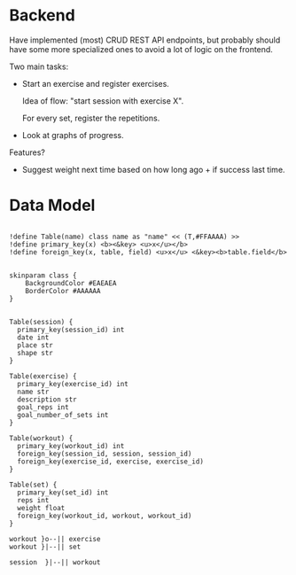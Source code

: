 
* Backend

Have implemented (most) CRUD REST API endpoints, but probably should have some more specialized ones to avoid a lot of logic on the frontend.

Two main tasks:
 - Start an exercise and register exercises.

   Idea of flow: "start session with exercise X".

   For every set, register the repetitions.
   
 - Look at graphs of progress.

Features?

 - Suggest weight next time based on how long ago + if success last time.

* Data Model

#+begin_src plantuml :file data_model.png :exports both

!define Table(name) class name as "name" << (T,#FFAAAA) >>
!define primary_key(x) <b><&key> <u>x</u></b>
!define foreign_key(x, table, field) <u>x</u> <&key><b>table.field</b>


skinparam class {
    BackgroundColor #EAEAEA
    BorderColor #AAAAAA
}


Table(session) {
  primary_key(session_id) int
  date int
  place str
  shape str
}

Table(exercise) {
  primary_key(exercise_id) int
  name str
  description str
  goal_reps int
  goal_number_of_sets int
}

Table(workout) {
  primary_key(workout_id) int
  foreign_key(session_id, session, session_id)
  foreign_key(exercise_id, exercise, exercise_id)
}

Table(set) {
  primary_key(set_id) int
  reps int
  weight float
  foreign_key(workout_id, workout, workout_id)
}

workout }o--|| exercise
workout }|--|| set

session  }|--|| workout
#+end_src

#+RESULTS:
[[file:data_model.png]]
